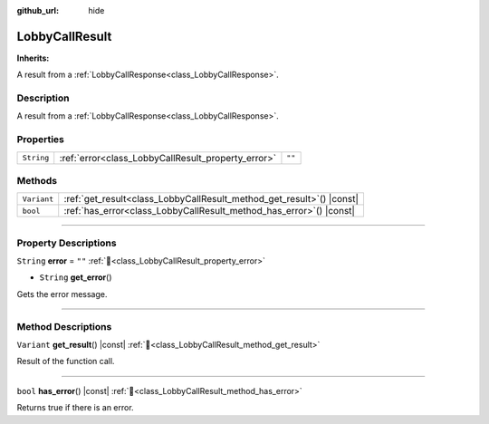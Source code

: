 :github_url: hide

.. DO NOT EDIT THIS FILE!!!
.. Generated automatically from Godot engine sources.
.. Generator: https://github.com/blazium-engine/blazium/tree/4.3/doc/tools/make_rst.py.
.. XML source: https://github.com/blazium-engine/blazium/tree/4.3/modules/blazium_sdk/doc_classes/LobbyCallResult.xml.

.. _class_LobbyCallResult:

LobbyCallResult
===============

**Inherits:** 

A result from a :ref:`LobbyCallResponse<class_LobbyCallResponse>`.

.. rst-class:: classref-introduction-group

Description
-----------

A result from a :ref:`LobbyCallResponse<class_LobbyCallResponse>`.

.. rst-class:: classref-reftable-group

Properties
----------

.. table::
   :widths: auto

   +------------+----------------------------------------------------+--------+
   | ``String`` | :ref:`error<class_LobbyCallResult_property_error>` | ``""`` |
   +------------+----------------------------------------------------+--------+

.. rst-class:: classref-reftable-group

Methods
-------

.. table::
   :widths: auto

   +-------------+--------------------------------------------------------------------------+
   | ``Variant`` | :ref:`get_result<class_LobbyCallResult_method_get_result>`\ (\ ) |const| |
   +-------------+--------------------------------------------------------------------------+
   | ``bool``    | :ref:`has_error<class_LobbyCallResult_method_has_error>`\ (\ ) |const|   |
   +-------------+--------------------------------------------------------------------------+

.. rst-class:: classref-section-separator

----

.. rst-class:: classref-descriptions-group

Property Descriptions
---------------------

.. _class_LobbyCallResult_property_error:

.. rst-class:: classref-property

``String`` **error** = ``""`` :ref:`🔗<class_LobbyCallResult_property_error>`

.. rst-class:: classref-property-setget

- ``String`` **get_error**\ (\ )

Gets the error message.

.. rst-class:: classref-section-separator

----

.. rst-class:: classref-descriptions-group

Method Descriptions
-------------------

.. _class_LobbyCallResult_method_get_result:

.. rst-class:: classref-method

``Variant`` **get_result**\ (\ ) |const| :ref:`🔗<class_LobbyCallResult_method_get_result>`

Result of the function call.

.. rst-class:: classref-item-separator

----

.. _class_LobbyCallResult_method_has_error:

.. rst-class:: classref-method

``bool`` **has_error**\ (\ ) |const| :ref:`🔗<class_LobbyCallResult_method_has_error>`

Returns true if there is an error.

.. |virtual| replace:: :abbr:`virtual (This method should typically be overridden by the user to have any effect.)`
.. |const| replace:: :abbr:`const (This method has no side effects. It doesn't modify any of the instance's member variables.)`
.. |vararg| replace:: :abbr:`vararg (This method accepts any number of arguments after the ones described here.)`
.. |constructor| replace:: :abbr:`constructor (This method is used to construct a type.)`
.. |static| replace:: :abbr:`static (This method doesn't need an instance to be called, so it can be called directly using the class name.)`
.. |operator| replace:: :abbr:`operator (This method describes a valid operator to use with this type as left-hand operand.)`
.. |bitfield| replace:: :abbr:`BitField (This value is an integer composed as a bitmask of the following flags.)`
.. |void| replace:: :abbr:`void (No return value.)`
